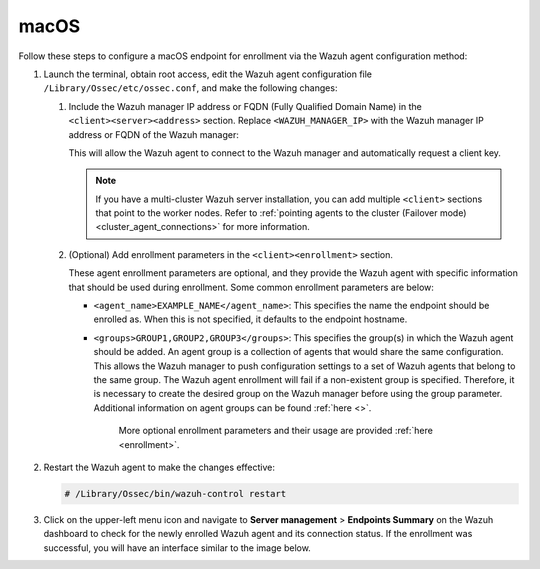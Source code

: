 .. Copyright (C) 2015, Wazuh, Inc.

.. meta::
   :description: Follow these steps to configure a macOS endpoint for enrollment via the Wazuh agent configuration method.

macOS
=====

Follow these steps to configure a macOS endpoint for enrollment via the Wazuh agent configuration method:

#. Launch the terminal, obtain root access, edit the Wazuh agent configuration file ``/Library/Ossec/etc/ossec.conf``, and make the following changes:

   #. Include the Wazuh manager IP address or FQDN (Fully Qualified Domain Name) in the ``<client><server><address>`` section. Replace ``<WAZUH_MANAGER_IP>`` with the Wazuh manager IP address or FQDN of the Wazuh manager:

      .. code-block:: xml
         :emphasize-lines: 3

         <client>
           <server>
             <address><WAZUH_MANAGER_IP></address>
             ...
           </server>
         </client>

      This will allow the Wazuh agent to connect to the Wazuh manager and automatically request a client key.

      .. note::

         If you have a multi-cluster Wazuh server installation, you can add multiple ``<client>`` sections that point to the worker nodes. Refer to :ref:`pointing agents to the cluster (Failover mode) <cluster_agent_connections>` for more information.

   #. (Optional) Add enrollment parameters in the ``<client><enrollment>`` section.

      .. code-block:: xml
         :emphasize-lines: 4,5

         <client>
             ...
             <enrollment>
                 <agent_name>EXAMPLE_NAME</agent_name>
                 <groups>GROUP1,GROUP2,GROUP3</groups>
                 ...
             </enrollment>
         </client>

      These agent enrollment parameters are optional, and they provide the Wazuh agent with specific information that should be used during enrollment. Some common enrollment parameters are below:

      -  ``<agent_name>EXAMPLE_NAME</agent_name>``: This specifies the name the endpoint should be enrolled as. When this is not specified, it defaults to the endpoint hostname.
      -  ``<groups>GROUP1,GROUP2,GROUP3</groups>``: This specifies the group(s) in which the Wazuh agent should be added. An agent group is a collection of agents that would share the same configuration. This allows the Wazuh manager to push configuration settings to a set of Wazuh agents that belong to the same group. The Wazuh agent enrollment will fail if a non-existent group is specified. Therefore, it is necessary to create the desired group on the Wazuh manager before using the group parameter. Additional information on agent groups can be found :ref:`here <>`.

	   More optional enrollment parameters and their usage are provided :ref:`here <enrollment>`.

#. Restart the Wazuh agent to make the changes effective:

   .. code-block:: console

      # /Library/Ossec/bin/wazuh-control restart

#. Click on the upper-left menu icon and navigate to **Server management** > **Endpoints Summary** on the Wazuh dashboard to check for the newly enrolled Wazuh agent and its connection status. If the enrollment was successful, you will have an interface similar to the image below.

   .. thumbnail:: /images/manual/agent/macOS-check-newly-enrolled.png
      :title: Check newly enrolled Wazuh agent - macOS
      :alt: Check newly enrolled Wazuh agent - macOS
      :align: center
      :width: 80%
